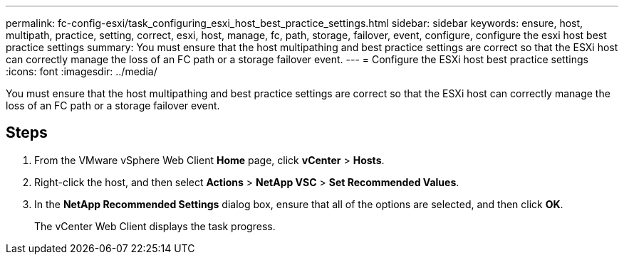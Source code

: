 ---
permalink: fc-config-esxi/task_configuring_esxi_host_best_practice_settings.html
sidebar: sidebar
keywords: ensure, host, multipath, practice, setting, correct, esxi, host, manage, fc, path, storage, failover, event, configure, configure the esxi host best practice settings
summary: You must ensure that the host multipathing and best practice settings are correct so that the ESXi host can correctly manage the loss of an FC path or a storage failover event.
---
= Configure the ESXi host best practice settings
:icons: font
:imagesdir: ../media/

[.lead]
You must ensure that the host multipathing and best practice settings are correct so that the ESXi host can correctly manage the loss of an FC path or a storage failover event.

== Steps

. From the VMware vSphere Web Client *Home* page, click *vCenter* > *Hosts*.
. Right-click the host, and then select *Actions* > *NetApp VSC* > *Set Recommended Values*.
. In the *NetApp Recommended Settings* dialog box, ensure that all of the options are selected, and then click *OK*.
+
The vCenter Web Client displays the task progress.
